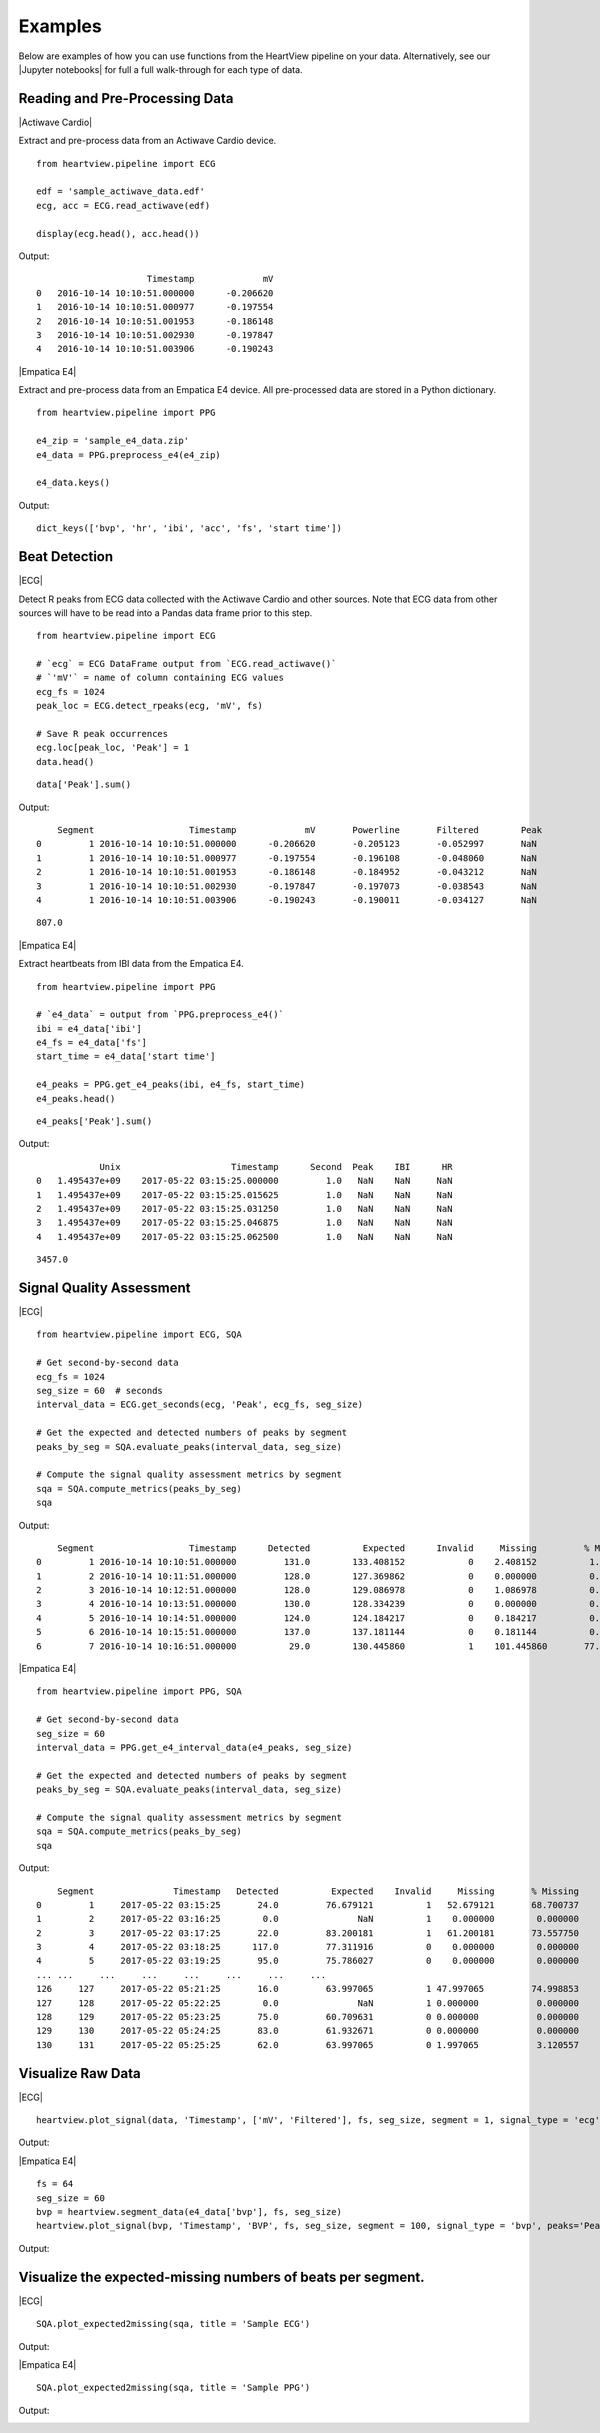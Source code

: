 ========
Examples
========

Below are examples of how you can use functions from the HeartView pipeline on
your data. Alternatively, see our |Jupyter notebooks| for full a full
walk-through for each type of data.

Reading and Pre-Processing Data
-------------------------------

|Actiwave Cardio|

Extract and pre-process data from an Actiwave Cardio device.

::

    from heartview.pipeline import ECG

    edf = 'sample_actiwave_data.edf'
    ecg, acc = ECG.read_actiwave(edf)

    display(ecg.head(), acc.head())

Output:

::

    	                 Timestamp	       mV
    0	2016-10-14 10:10:51.000000	-0.206620
    1	2016-10-14 10:10:51.000977	-0.197554
    2	2016-10-14 10:10:51.001953	-0.186148
    3	2016-10-14 10:10:51.002930	-0.197847
    4	2016-10-14 10:10:51.003906	-0.190243

|Empatica E4|

Extract and pre-process data from an Empatica E4 device. All pre-processed
data are stored in a Python dictionary.

::

    from heartview.pipeline import PPG

    e4_zip = 'sample_e4_data.zip'
    e4_data = PPG.preprocess_e4(e4_zip)

    e4_data.keys()

Output:

::

    dict_keys(['bvp', 'hr', 'ibi', 'acc', 'fs', 'start time'])


Beat Detection
--------------

|ECG|

Detect R peaks from ECG data collected with the Actiwave Cardio and other
sources. Note that ECG data from other sources will have to be read into a
Pandas data frame prior to this step.

::

    from heartview.pipeline import ECG

    # `ecg` = ECG DataFrame output from `ECG.read_actiwave()`
    # `'mV'` = name of column containing ECG values
    ecg_fs = 1024
    peak_loc = ECG.detect_rpeaks(ecg, 'mV', fs)

    # Save R peak occurrences
    ecg.loc[peak_loc, 'Peak'] = 1
    data.head()

::

    data['Peak'].sum()

Output:

::
    
    	Segment	                 Timestamp	       mV	Powerline	Filtered	Peak
    0	      1	2016-10-14 10:10:51.000000	-0.206620	-0.205123	-0.052997	NaN
    1	      1	2016-10-14 10:10:51.000977	-0.197554	-0.196108	-0.048060	NaN
    2	      1	2016-10-14 10:10:51.001953	-0.186148	-0.184952	-0.043212	NaN
    3	      1	2016-10-14 10:10:51.002930	-0.197847	-0.197073	-0.038543	NaN
    4	      1	2016-10-14 10:10:51.003906	-0.190243	-0.190011	-0.034127	NaN

::

    807.0

|Empatica E4|

Extract heartbeats from IBI data from the Empatica E4.

::

    from heartview.pipeline import PPG

    # `e4_data` = output from `PPG.preprocess_e4()`
    ibi = e4_data['ibi']
    e4_fs = e4_data['fs']
    start_time = e4_data['start time']

    e4_peaks = PPG.get_e4_peaks(ibi, e4_fs, start_time)
    e4_peaks.head()

::

    e4_peaks['Peak'].sum()

Output:

::

                Unix	                 Timestamp	Second	Peak	IBI	 HR
    0	1.495437e+09	2017-05-22 03:15:25.000000	   1.0	 NaN	NaN	NaN
    1	1.495437e+09	2017-05-22 03:15:25.015625	   1.0	 NaN	NaN	NaN
    2	1.495437e+09	2017-05-22 03:15:25.031250	   1.0	 NaN	NaN	NaN
    3	1.495437e+09	2017-05-22 03:15:25.046875	   1.0	 NaN	NaN	NaN
    4	1.495437e+09	2017-05-22 03:15:25.062500	   1.0	 NaN	NaN	NaN

::

    3457.0


Signal Quality Assessment
-------------------------

|ECG|

::

    from heartview.pipeline import ECG, SQA

    # Get second-by-second data
    ecg_fs = 1024
    seg_size = 60  # seconds
    interval_data = ECG.get_seconds(ecg, 'Peak', ecg_fs, seg_size)

    # Get the expected and detected numbers of peaks by segment
    peaks_by_seg = SQA.evaluate_peaks(interval_data, seg_size)

    # Compute the signal quality assessment metrics by segment
    sqa = SQA.compute_metrics(peaks_by_seg)
    sqa

Output:

::

    	Segment	                 Timestamp	Detected	  Expected	Invalid	    Missing	    % Missing
    0	      1	2016-10-14 10:10:51.000000	   131.0	133.408152	      0	   2.408152	     1.805101
    1	      2	2016-10-14 10:11:51.000000	   128.0	127.369862	      0	   0.000000	     0.000000
    2	      3	2016-10-14 10:12:51.000000	   128.0	129.086978	      0    1.086978	     0.842051
    3	      4	2016-10-14 10:13:51.000000	   130.0	128.334239	      0	   0.000000	     0.000000
    4	      5	2016-10-14 10:14:51.000000	   124.0	124.184217	      0	   0.184217	     0.148341
    5	      6	2016-10-14 10:15:51.000000	   137.0	137.181144	      0	   0.181144	     0.132047
    6	      7	2016-10-14 10:16:51.000000	    29.0	130.445860	      1	   101.445860	    77.76

|Empatica E4|

::

    from heartview.pipeline import PPG, SQA

    # Get second-by-second data
    seg_size = 60
    interval_data = PPG.get_e4_interval_data(e4_peaks, seg_size)
    
    # Get the expected and detected numbers of peaks by segment
    peaks_by_seg = SQA.evaluate_peaks(interval_data, seg_size)

    # Compute the signal quality assessment metrics by segment
    sqa = SQA.compute_metrics(peaks_by_seg)
    sqa

Output:
::

        Segment	              Timestamp	  Detected	    Expected	Invalid	    Missing	  % Missing
    0	      1	    2017-05-22 03:15:25	      24.0	   76.679121	      1	  52.679121	  68.700737
    1	      2	    2017-05-22 03:16:25	       0.0	         NaN	      1	   0.000000	   0.000000
    2	      3	    2017-05-22 03:17:25	      22.0	   83.200181	      1	  61.200181	  73.557750
    3	      4	    2017-05-22 03:18:25	     117.0	   77.311916	      0	   0.000000	   0.000000
    4	      5	    2017-05-22 03:19:25	      95.0	   75.786027	      0	   0.000000	   0.000000
    ...	...	...	...	...	...	...	...
    126	    127	    2017-05-22 05:21:25	      16.0	   63.997065	      1	47.997065	  74.998853
    127	    128	    2017-05-22 05:22:25	       0.0	         NaN	      1	0.000000	   0.000000
    128	    129	    2017-05-22 05:23:25	      75.0	   60.709631	      0	0.000000	   0.000000
    129	    130	    2017-05-22 05:24:25	      83.0	   61.932671	      0	0.000000	   0.000000
    130	    131	    2017-05-22 05:25:25	      62.0	   63.997065	      0	1.997065	   3.120557


Visualize Raw Data
-------------------------

|ECG|

::

    heartview.plot_signal(data, 'Timestamp', ['mV', 'Filtered'], fs, seg_size, segment = 1, signal_type = 'ecg', peaks='Peak')

Output:

.. image:: ecg_rawplot.png
   :scale: 75 %
   :align: center


|Empatica E4|

::

    fs = 64
    seg_size = 60
    bvp = heartview.segment_data(e4_data['bvp'], fs, seg_size)
    heartview.plot_signal(bvp, 'Timestamp', 'BVP', fs, seg_size, segment = 100, signal_type = 'bvp', peaks='Peak')

Output:

.. image:: e4_bvpplot.png
   :scale: 75 %
   :align: center


Visualize the expected-missing numbers of beats per segment.
------------------------------------------------------------

|ECG|

::

    SQA.plot_expected2missing(sqa, title = 'Sample ECG')

Output:

.. image:: ecg_missingplot.png
   :scale: 100 %
   :align: center


|Empatica E4|

::

    SQA.plot_expected2missing(sqa, title = 'Sample PPG')

Output:

.. image:: e4_missingplot.png
   :scale: 90 %
   :align: center

.. |Jupyter notebooks| raw:: html

    <a href="https://github.com/cbslneu/heartview/tree/main/examples" target="_blank">Jupyter notebooks</a>

.. |Actiwave Cardio| raw:: html

    <div style="font-size: 14pt; font-weight: bold; margin-bottom: 10pt">Actiwave Cardio</div>

.. |ECG| raw:: html

    <div style="font-size: 14pt; font-weight: bold; margin-bottom: 10pt">Actiwave Cardio and Other ECG Sources</div>

.. |Empatica E4| raw:: html

    <div style="font-size: 14pt; font-weight: bold; margin-bottom: 10pt">Empatica E4</div>
